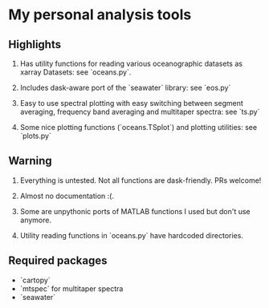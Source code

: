 * My personal analysis tools

** Highlights
1. Has utility functions for reading various oceanographic datasets as xarray Datasets: see `oceans.py`.

2. Includes dask-aware port of the `seawater` library: see `eos.py`

3. Easy to use spectral plotting with easy switching between segment averaging, frequency band averaging and multitaper spectra: see `ts.py`

4. Some nice plotting functions (`oceans.TSplot`) and plotting utilities: see `plots.py`

** Warning

1. Everything is untested. Not all functions are dask-friendly. PRs welcome!

2. Almost no documentation :(.

3. Some are unpythonic ports of MATLAB functions I used but don't use anymore.

4. Utility reading functions in `oceans.py` have hardcoded directories.

** Required packages

- `cartopy`
- `mtspec` for multitaper spectra
- `seawater`
